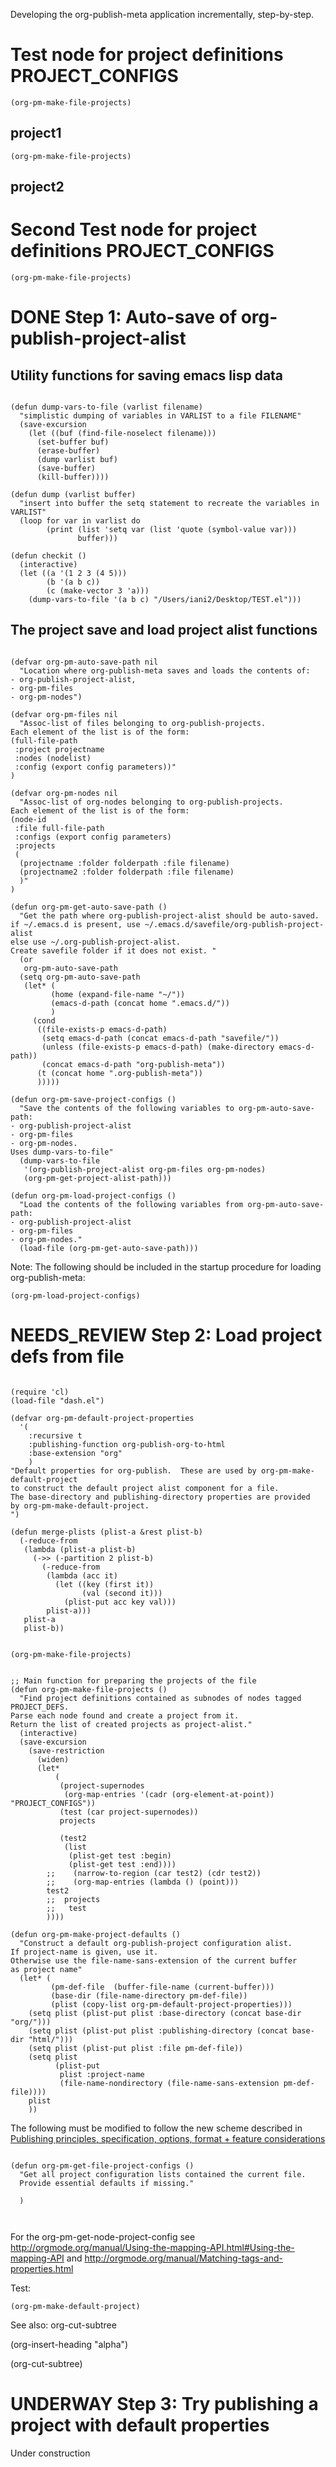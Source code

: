 #+TODO: TODO UNDERWAY NEEDS_REVIEW | DONE CANCELLED

Developing the org-publish-meta application incrementally, step-by-step. 

* Test node for project definitions                         :PROJECT_CONFIGS:
:PROPERTIES:
:DATE:     <2013-12-09 Mon 00:58>
:END:

#+BEGIN_SRC elisp
(org-pm-make-file-projects)
#+END_SRC

#+RESULTS:
| 344 | 440 |

** project1

#+BEGIN_SRC elisp
(org-pm-make-file-projects)
#+END_SRC

#+RESULTS:
| 344 | 440 |

** project2

* Second Test node for project definitions                  :PROJECT_CONFIGS:
:PROPERTIES:
:DATE:     <2013-12-09 Mon 00:58>
:END:

#+BEGIN_SRC elisp
(org-pm-make-file-projects)
#+END_SRC

#+RESULTS:
| :raw-value | Test node for project definitions        | :begin | 129 | :end | 317 | :pre-blank | 0 | :hiddenp | nil | :contents-begin | 207 | :contents-end | 317 | :level | 1 | :priority | nil | :tags | (PROJECT_CONFIGS) | :todo-keyword | nil | :todo-type | nil | :post-blank | 1 | :footnote-section-p | nil | :archivedp | nil | :commentedp | nil | :quotedp | nil | :DATE | <2013-12-09 Mon 00:58> | :CATEGORY | step-by-step | :title | Test node for project definitions        |
| :raw-value | Second Test node for project definitions | :begin | 317 | :end | 507 | :pre-blank | 0 | :hiddenp | nil | :contents-begin | 395 | :contents-end | 505 | :level | 1 | :priority | nil | :tags | (PROJECT_CONFIGS) | :todo-keyword | nil | :todo-type | nil | :post-blank | 1 | :footnote-section-p | nil | :archivedp | nil | :commentedp | nil | :quotedp | nil | :DATE | <2013-12-09 Mon 00:58> | :CATEGORY | step-by-step | :title | Second Test node for project definitions |


* DONE Step 1: Auto-save of org-publish-project-alist
CLOSED: [2013-12-04 Wed 17:59]
:PROPERTIES:
:DATE:     <2013-12-04 Wed 12:47>
:END:

** Utility functions for saving emacs lisp data
:PROPERTIES:
:DATE:     <2013-12-04 Wed 12:47>
:END:

#+BEGIN_SRC elisp

(defun dump-vars-to-file (varlist filename)
  "simplistic dumping of variables in VARLIST to a file FILENAME"
  (save-excursion
    (let ((buf (find-file-noselect filename)))
      (set-buffer buf)
      (erase-buffer)
      (dump varlist buf)
      (save-buffer)
      (kill-buffer))))

(defun dump (varlist buffer)
  "insert into buffer the setq statement to recreate the variables in VARLIST"
  (loop for var in varlist do
        (print (list 'setq var (list 'quote (symbol-value var)))
               buffer)))

(defun checkit ()
  (interactive)
  (let ((a '(1 2 3 (4 5)))
        (b '(a b c))
        (c (make-vector 3 'a)))
    (dump-vars-to-file '(a b c) "/Users/iani2/Desktop/TEST.el")))
#+END_SRC

#+RESULTS:
: checkit

** The project save and load project alist functions
:PROPERTIES:
:DATE:     <2013-12-04 Wed 12:47>
:ID:       2624DC79-CBF5-413A-8BB5-4FD6B90E4CB9
:END:

#+BEGIN_SRC elisp
  
  (defvar org-pm-auto-save-path nil
    "Location where org-publish-meta saves and loads the contents of:
  - org-publish-project-alist,
  - org-pm-files
  - org-pm-nodes")
  
  (defvar org-pm-files nil
    "Assoc-list of files belonging to org-publish-projects.
  Each element of the list is of the form: 
  (full-file-path 
   :project projectname 
   :nodes (nodelist)
   :config (export config parameters))"
  )
  
  (defvar org-pm-nodes nil
    "Assoc-list of org-nodes belonging to org-publish-projects.
  Each element of the list is of the form: 
  (node-id 
   :file full-file-path 
   :configs (export config parameters)
   :projects 
   (
    (projectname :folder folderpath :file filename)
    (projectname2 :folder folderpath :file filename)
    )"
  )
  
  (defun org-pm-get-auto-save-path ()
    "Get the path where org-publish-project-alist should be auto-saved.
  if ~/.emacs.d is present, use ~/.emacs.d/savefile/org-publish-project-alist
  else use ~/.org-publish-project-alist.  
  Create savefile folder if it does not exist. "
    (or
     org-pm-auto-save-path
    (setq org-pm-auto-save-path 
     (let* (
           (home (expand-file-name "~/"))
           (emacs-d-path (concat home ".emacs.d/"))
           )
       (cond
        ((file-exists-p emacs-d-path)
         (setq emacs-d-path (concat emacs-d-path "savefile/"))
         (unless (file-exists-p emacs-d-path) (make-directory emacs-d-path))
         (concat emacs-d-path "org-publish-meta"))
        (t (concat home ".org-publish-meta"))
        )))))
  
  (defun org-pm-save-project-configs ()
    "Save the contents of the following variables to org-pm-auto-save-path:
  - org-publish-project-alist
  - org-pm-files
  - org-pm-nodes.
  Uses dump-vars-to-file"
    (dump-vars-to-file 
     '(org-publish-project-alist org-pm-files org-pm-nodes)
     (org-pm-get-project-alist-path)))
  
  (defun org-pm-load-project-configs ()
    "Load the contents of the following variables from org-pm-auto-save-path:
  - org-publish-project-alist
  - org-pm-files
  - org-pm-nodes."
    (load-file (org-pm-get-auto-save-path)))
#+END_SRC

#+RESULTS:
: org-pm-load-project-configs

  
Note: The following should be included in the startup procedure for loading org-publish-meta: 

#+BEGIN_SRC elisp
(org-pm-load-project-configs)
#+END_SRC
* NEEDS_REVIEW Step 2: Load project defs from file
:PROPERTIES:
:ID:       7FA277CA-8253-4BFB-9574-32D29E505BE0
:END:

#+BEGIN_SRC elisp
  
  (require 'cl)
  (load-file "dash.el")
  
  (defvar org-pm-default-project-properties 
    '(
      :recursive t
      :publishing-function org-publish-org-to-html
      :base-extension "org"
      )
  "Default properties for org-publish.  These are used by org-pm-make-default-project
  to construct the default project alist component for a file.
  The base-directory and publishing-directory properties are provided 
  by org-pm-make-default-project.
  ")
  
  (defun merge-plists (plist-a &rest plist-b)
    (-reduce-from
     (lambda (plist-a plist-b)
       (->> (-partition 2 plist-b)
         (-reduce-from
          (lambda (acc it)
            (let ((key (first it))
                  (val (second it)))
              (plist-put acc key val)))
          plist-a)))
     plist-a
     plist-b))

#+END_SRC

#+BEGIN_SRC elisp
(org-pm-make-file-projects)
#+END_SRC

#+RESULTS:
| :raw-value | Test node for project definitions | :begin | 129 | :end | 318 | :pre-blank | 0 | :hiddenp | nil | :contents-begin | 207 | :contents-end | 317 | :level | 1 | :priority | nil | :tags | (PROJECT_CONFIGS) | :todo-keyword | nil | :todo-type | nil | :post-blank | 0 | :footnote-section-p | nil | :archivedp | nil | :commentedp | nil | :quotedp | nil | :DATE | <2013-12-09 Mon 00:58> | :CATEGORY | step-by-step | :title | Test node for project definitions |

  
#+BEGIN_SRC elisp
  
  ;; Main function for preparing the projects of the file
  (defun org-pm-make-file-projects ()
    "Find project definitions contained as subnodes of nodes tagged PROJECT_DEFS.
  Parse each node found and create a project from it. 
  Return the list of created projects as project-alist."
    (interactive)
    (save-excursion
      (save-restriction
        (widen)
        (let* 
            (
             (project-supernodes
              (org-map-entries '(cadr (org-element-at-point)) "PROJECT_CONFIGS"))
             (test (car project-supernodes))
             projects
             
             (test2
              (list
               (plist-get test :begin)
               (plist-get test :end))))
          ;;    (narrow-to-region (car test2) (cdr test2))
          ;;    (org-map-entries (lambda () (point)))
          test2
          ;;  projects
          ;;   test
          ))))
  
  (defun org-pm-make-project-defaults ()
    "Construct a default org-publish-project configuration alist.
  If project-name is given, use it.
  Otherwise use the file-name-sans-extension of the current buffer
  as project name"
    (let* (
           (pm-def-file  (buffer-file-name (current-buffer)))
           (base-dir (file-name-directory pm-def-file))
           (plist (copy-list org-pm-default-project-properties)))
      (setq plist (plist-put plist :base-directory (concat base-dir "org/")))
      (setq plist (plist-put plist :publishing-directory (concat base-dir "html/")))
      (setq plist (plist-put plist :file pm-def-file))
      (setq plist 
            (plist-put 
             plist :project-name
             (file-name-nondirectory (file-name-sans-extension pm-def-file))))
      plist
      ))
#+END_SRC

#+RESULTS:
: org-pm-make-project-defaults

The following must be modified to follow the new scheme described in 
[[file:org-publish-meta.org::#2C1A8D6A-7A07-4825-9557-D8026FCD3377][Publishing principles, specification, options, format + feature considerations]]

#+BEGIN_SRC elisp  
  
  (defun org-pm-get-file-project-configs ()
    "Get all project configuration lists contained the current file.
    Provide essential defaults if missing."
    
    )
  
  
#+END_SRC

#+RESULTS:
: org-pm-make-default-project

For the org-pm-get-node-project-config
see http://orgmode.org/manual/Using-the-mapping-API.html#Using-the-mapping-API
and http://orgmode.org/manual/Matching-tags-and-properties.html

Test: 
#+BEGIN_SRC elisp
(org-pm-make-default-project)
#+END_SRC

See also: 
org-cut-subtree

(org-insert-heading "alpha")

(org-cut-subtree)

* UNDERWAY Step 3: Try publishing a project with default properties

Under construction

TODO: review [[id:7FA277CA-8253-4BFB-9574-32D29E505BE0][this]] and make new function as described in code below,
I mean function org-pm-node-get-project-config.

Draft of all steps: 

    ;; Get project config from node 
    ;; If it exists here, then ALWAYS reinitialize it to update edited changes

    ;; if no config was found, then: 
    ;; get the name of the project from the file header
    ;; if not found, provide project name from file name
    ;; try to find project config from project alist
    ;; if not found, then create default project with the given project name. 


    ;; Get project configs of all nodes in project
    ;; Get file config of file
    ;; Get file configs of all nodes in project
    ;; Resolve inheritances
    ;; Resolve subfile-ignores
    ;; Build list of projects contained in file project config
    ;; and in the configs of all nodes in this file
    ;; For all projects in the list of projects, 
    ;; publish project.

#+BEGIN_SRC elisp
  
  ;;; ;;;;;;;;;;; NOT DONE YET ;;;;;;;;;;;;;;;;;;;;;
  
  (defun org-pm-publish ()
    "Create all project files for this file and then publish them."
    (interactive)
    (org-pm-load-project-configs)
    ;; here insert save-excursion etc.
    ;; 
    ;; !!!!!!!!!! save-excursion.
    ;; For the rest of this function.
    ;; !!!!!!!!!!!!!!!!!!!!!!!!!!!!!!!!!!!!!!!!!!!!!!!!!!!!!!!!!!!!!!!!
    (let* 
        ;; Build list of all projects defined in this file
        ((projects (org-pm-get-file-project-defs))
         (file-project (assoc (buffer-file-name) projects)))
      ;; if no config was found, then: 
      ;; get the name of the project from the file header
      ;; if not found, provide project name
      ;; try to find project config from project alist
      ;; if not found, then create default project with the given project name. 
  
      ;; must rework this into new function: 
      ;; org-pm-get-file-project-config
      ;; this function gets the config for this file from scratch.
      ;; Do this by combining the code below with the code in
      ;; org-pm-make-default project.
      ;; link for this is given above.
         
      (unless project-config
        (let ((project-name (org-pm-get-project-name)))
          (setq project-config (assoc project-name org-publish-project-alist))
          (unless project-config
            (setq project-config (org-pm-default-project-config project-name)))
          )
        )
  
      ;;;;;;;;;;;;;;;;;;;;;;;;;;;;;;;;;;;;;;;;;;;;;;;;
      ;; following go to org-pm-get-file-project-defs
      ;; Get private configs of all nodes in project
      
      (org-pm-get-node-configs)
      ;; Get file config of file
      
      (org-pm-get-file-params)
      ;; Get file configs of all nodes in project
      
      (org-pm-get-node-params)
      ;;;;;;;;;;;;;;;;;;;;;;;;;;;;;;;;;;;;;;;;;;;;;;;;
  
      ;; Resolve inheritances
      (org-pm-process-subproject-configs)
  
      ;; Resolve subfile-ignores
      (org-pm-make-subprocess-ignores)
  
      ;; For all projects in the list of projects, 
      ;; publish project.
      
      (dolist (project projects)
        (org-publish project))
      
  )
#+END_SRC

* Finding the nodes that have a tag matching with wildcard "_*_"
:PROPERTIES:
:DATE:     <2013-12-06 Fri 23:23>
:END:

Note: This will insert as many copies of a nodes' entry plist as there are tags in that entry which both begin with _ and end with _. 

To insert only one entry, use the dolist to return true if a match is found, and then cons the plist. 

Alternatively, modify this form to return a list of a-lists with the tag followed by the plist.  This could be useful to copy a node to multiple projects specified by multiple tags.

#+BEGIN_SRC elisp
  (let (matched-entries (wildcard "^_.*_$"))
   (org-map-entries 
    '(let* 
         ((props (cadr (org-element-at-point))))
       (dolist 
           (tag (plist-get props :tags))
         (if (string-match wildcard tag) 
             (setq matched-entries (cons props matched-entries)))))
    )
   matched-entries)
#+END_SRC

* Options for org-pm-dispatch top level function dispatcher
:PROPERTIES:
:DATE:     <2013-12-04 Wed 20:12>
:END:

The interactive command function org-pm-dispatch will open a dispatcher modeled after that of function org-export-dispatch.  

When called with an argument (C-u prefix), the function will automatically publish the related projects when done.  Otherwise it will just create project configs and copy the parts of org files concerned.  The options of the dispatcher refer to which files and which parts of files should be processed and copied to projects.  The options are: 

- f :: file of current buffer and all nodes that belong to the project of this file only
- a :: file of current buffer and all nodes it contains (also those belonging to other projects)
- n :: current node and its subnodes only
- p :: all files belonging to the project that the file of the current buffer belongs to. 
- * :: all files of all projects
* getting the project definition from a node
:PROPERTIES:
:DATE:     <2013-12-05 Thu 01:44>
:END:

** Use these functions from dynsite to start:
:PROPERTIES:
:DATE:     <2013-12-05 Thu 01:44>
:END:

#+BEGIN_SRC elisp

(defun org-custom-properties (file)
  "parse project def data in file and put them in a project-definition alist"
  (message "working on %s ..." file)
  (save-excursion
    (let ((buffer (find-file-noselect file)) def)
      (set-buffer buffer)
      (setq buffer-read-only t)
      (setq def (get-proj-def-from-org-nodes))
      (kill-buffer buffer)
      def)))

(defun get-proj-def-from-org-nodes ()
  (org-map-entries 
   '(save-excursion 
      (let* ((heading 
	      (progn 
		(re-search-forward (concat "^\\(" outline-regexp "\\)\\([^\n]*$\\)") nil 'move)
		(match-string-no-properties 2)))
	     (body 
	      (buffer-substring-no-properties (point) (org-entry-end-position))))
      (construct-proj-property heading body)))))

(defun construct-proj-property (heading body)
  "construct cons pair from heading and body of org node parsed by get-proj-def-from-org-nodes
   headings of the format <propertyname>: <property> create property-value pair"
  (let ((property-p (string-match "^\\([^: ]*\\): \\(.*\\)" heading)))
    (if property-p
        (cons (match-string 1 heading) (car (read-from-string (match-string 2 heading))))
      (cons heading body))))

#+END_SRC

** Combine with this, to get header, properties, description and filter with tag
:PROPERTIES:
:DATE:     <2013-12-05 Thu 01:44>
:END:

#+BEGIN_SRC elisp
        (org-map-entries 
           '(let (
                  (props (cadr  (org-element-at-point)))
                  (descr-start 
                   (re-search-forward "^:DESCRIPTION:" (plist-get props :contents-end)))
                  (descr-end
                   (re-search-forward "^:END:" (plist-get props :contents-end))))
              (setq 
               props
               (plist-put 
                props 
                :contents 
                (buffer-substring 
                 (plist-get props :contents-begin)
                 (plist-get props :contents-end)))
                    )
              (if (and descr-start descr-end)
                  (setq props
                        (plist-put 
                         props :description 
                         (buffer-substring (+ 1 descr-start) (- descr-end 6))))
                )
              props)
           "project_config"
           )
#+END_SRC



